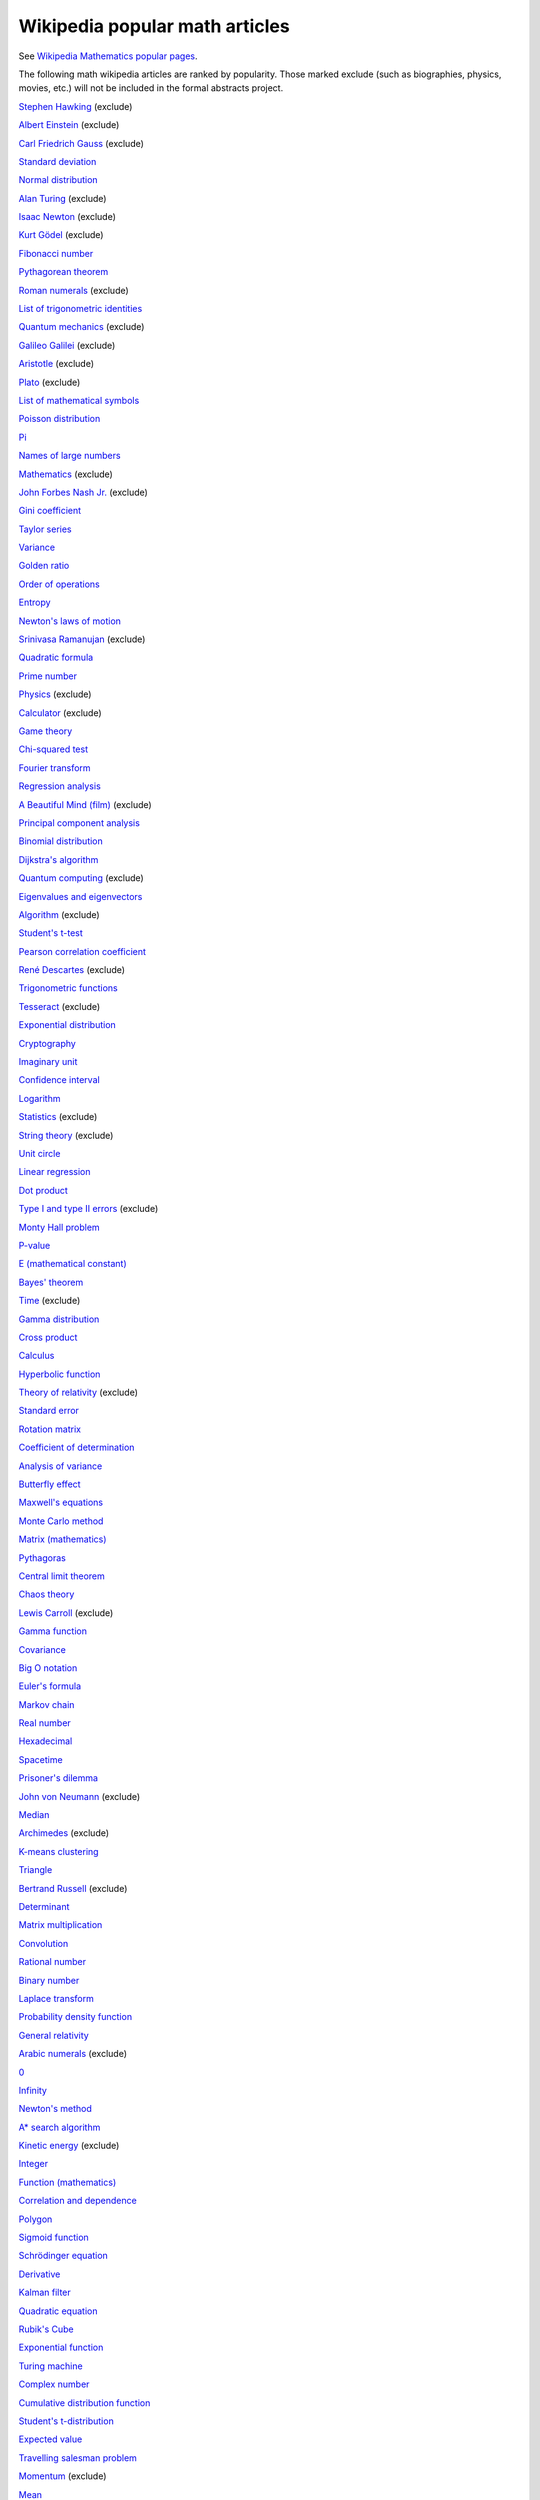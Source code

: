Wikipedia popular math articles
-------------------------------

See `Wikipedia Mathematics popular pages
<https://en.wikipedia.org/wiki/Wikipedia:WikiProject_Mathematics/Popular_pages>`_.

The following math wikipedia articles are ranked by popularity. Those marked
exclude (such as biographies, physics, movies, etc.)
will not be included in the formal abstracts project.

`Stephen Hawking <https://en.wikipedia.org/wiki/Stephen_Hawking>`_ (exclude)

`Albert Einstein <https://en.wikipedia.org/wiki/Albert_Einstein>`_ (exclude)

`Carl Friedrich Gauss <https://en.wikipedia.org/wiki/Carl_Friedrich_Gauss>`_ (exclude)

`Standard deviation <https://en.wikipedia.org/wiki/Standard_deviation>`_

`Normal distribution <https://en.wikipedia.org/wiki/Normal_distribution>`_

`Alan Turing <https://en.wikipedia.org/wiki/Alan_Turing>`_ (exclude)

`Isaac Newton <https://en.wikipedia.org/wiki/Isaac_Newton>`_ (exclude)

`Kurt Gödel <https://en.wikipedia.org/wiki/Kurt_Gödel>`_ (exclude)

`Fibonacci number <https://en.wikipedia.org/wiki/Fibonacci_number>`_

`Pythagorean theorem <https://en.wikipedia.org/wiki/Pythagorean_theorem>`_

`Roman numerals <https://en.wikipedia.org/wiki/Roman_numerals>`_ (exclude)

`List of trigonometric identities <https://en.wikipedia.org/wiki/List_of_trigonometric_identities>`_

`Quantum mechanics <https://en.wikipedia.org/wiki/Quantum_mechanics>`_ (exclude)

`Galileo Galilei <https://en.wikipedia.org/wiki/Galileo_Galilei>`_ (exclude)

`Aristotle <https://en.wikipedia.org/wiki/Aristotle>`_ (exclude)

`Plato <https://en.wikipedia.org/wiki/Plato>`_ (exclude)

`List of mathematical symbols <https://en.wikipedia.org/wiki/List_of_mathematical_symbols>`_

`Poisson distribution <https://en.wikipedia.org/wiki/Poisson_distribution>`_

`Pi <https://en.wikipedia.org/wiki/Pi>`_

`Names of large numbers <https://en.wikipedia.org/wiki/Names_of_large_numbers>`_

`Mathematics <https://en.wikipedia.org/wiki/Mathematics>`_ (exclude)

`John Forbes Nash Jr. <https://en.wikipedia.org/wiki/John_Forbes_Nash_Jr.>`_ (exclude)

`Gini coefficient <https://en.wikipedia.org/wiki/Gini_coefficient>`_

`Taylor series <https://en.wikipedia.org/wiki/Taylor_series>`_

`Variance <https://en.wikipedia.org/wiki/Variance>`_

`Golden ratio <https://en.wikipedia.org/wiki/Golden_ratio>`_

`Order of operations <https://en.wikipedia.org/wiki/Order_of_operations>`_

`Entropy <https://en.wikipedia.org/wiki/Entropy>`_

`Newton's laws of motion <https://en.wikipedia.org/wiki/Newton's_laws_of_motion>`_

`Srinivasa Ramanujan <https://en.wikipedia.org/wiki/Srinivasa_Ramanujan>`_ (exclude)

`Quadratic formula <https://en.wikipedia.org/wiki/Quadratic_formula>`_

`Prime number <https://en.wikipedia.org/wiki/Prime_number>`_

`Physics <https://en.wikipedia.org/wiki/Physics>`_ (exclude)

`Calculator <https://en.wikipedia.org/wiki/Calculator>`_ (exclude)

`Game theory <https://en.wikipedia.org/wiki/Game_theory>`_

`Chi-squared test <https://en.wikipedia.org/wiki/Chi-squared_test>`_

`Fourier transform <https://en.wikipedia.org/wiki/Fourier_transform>`_

`Regression analysis <https://en.wikipedia.org/wiki/Regression_analysis>`_

`A Beautiful Mind (film) <https://en.wikipedia.org/wiki/A_Beautiful_Mind_(film)>`_ (exclude)

`Principal component analysis <https://en.wikipedia.org/wiki/Principal_component_analysis>`_

`Binomial distribution <https://en.wikipedia.org/wiki/Binomial_distribution>`_

`Dijkstra's algorithm <https://en.wikipedia.org/wiki/Dijkstra's_algorithm>`_

`Quantum computing <https://en.wikipedia.org/wiki/Quantum_computing>`_ (exclude)

`Eigenvalues and eigenvectors <https://en.wikipedia.org/wiki/Eigenvalues_and_eigenvectors>`_

`Algorithm <https://en.wikipedia.org/wiki/Algorithm>`_ (exclude)

`Student's t-test <https://en.wikipedia.org/wiki/Student's_t-test>`_

`Pearson correlation coefficient <https://en.wikipedia.org/wiki/Pearson_correlation_coefficient>`_

`René Descartes <https://en.wikipedia.org/wiki/René Descartes>`_ (exclude)

`Trigonometric functions <https://en.wikipedia.org/wiki/Trigonometric_functions>`_

`Tesseract <https://en.wikipedia.org/wiki/Tesseract>`_ (exclude)

`Exponential distribution <https://en.wikipedia.org/wiki/Exponential_distribution>`_

`Cryptography <https://en.wikipedia.org/wiki/Cryptography>`_

`Imaginary unit <https://en.wikipedia.org/wiki/Imaginary_unit>`_

`Confidence interval <https://en.wikipedia.org/wiki/Confidence_interval>`_

`Logarithm <https://en.wikipedia.org/wiki/Logarithm>`_

`Statistics <https://en.wikipedia.org/wiki/Statistics>`_ (exclude)

`String theory <https://en.wikipedia.org/wiki/String_theory>`_ (exclude)

`Unit circle <https://en.wikipedia.org/wiki/Unit_circle>`_

`Linear regression <https://en.wikipedia.org/wiki/Linear_regression>`_

`Dot product <https://en.wikipedia.org/wiki/Dot_product>`_

`Type I and type II errors <https://en.wikipedia.org/wiki/Type_I_and_type_II_errors>`_ (exclude)

`Monty Hall problem <https://en.wikipedia.org/wiki/Monty_Hall_problem>`_

`P-value <https://en.wikipedia.org/wiki/P-value>`_

`E (mathematical constant) <https://en.wikipedia.org/wiki/E_(mathematical_constant)>`_

`Bayes' theorem <https://en.wikipedia.org/wiki/Bayes'_theorem>`_

`Time <https://en.wikipedia.org/wiki/Time>`_ (exclude)

`Gamma distribution <https://en.wikipedia.org/wiki/Gamma_distribution>`_

`Cross product <https://en.wikipedia.org/wiki/Cross_product>`_

`Calculus <https://en.wikipedia.org/wiki/Calculus>`_ 

`Hyperbolic function <https://en.wikipedia.org/wiki/Hyperbolic_function>`_

`Theory of relativity <https://en.wikipedia.org/wiki/Theory_of_relativity>`_ (exclude)

`Standard error <https://en.wikipedia.org/wiki/Standard_error>`_

`Rotation matrix <https://en.wikipedia.org/wiki/Rotation_matrix>`_

`Coefficient of determination <https://en.wikipedia.org/wiki/Coefficient_of_determination>`_

`Analysis of variance <https://en.wikipedia.org/wiki/Analysis_of_variance>`_

`Butterfly effect <https://en.wikipedia.org/wiki/Butterfly_effect>`_ 

`Maxwell's equations <https://en.wikipedia.org/wiki/Maxwell's_equations>`_

`Monte Carlo method <https://en.wikipedia.org/wiki/Monte_Carlo_method>`_

`Matrix (mathematics) <https://en.wikipedia.org/wiki/Matrix_(mathematics)>`_

`Pythagoras <https://en.wikipedia.org/wiki/Pythagoras>`_

`Central limit theorem <https://en.wikipedia.org/wiki/Central_limit_theorem>`_

`Chaos theory <https://en.wikipedia.org/wiki/Chaos_theory>`_

`Lewis Carroll <https://en.wikipedia.org/wiki/Lewis_Carroll>`_ (exclude)

`Gamma function <https://en.wikipedia.org/wiki/Gamma_function>`_

`Covariance <https://en.wikipedia.org/wiki/Covariance>`_

`Big O notation <https://en.wikipedia.org/wiki/Big_O_notation>`_

`Euler's formula <https://en.wikipedia.org/wiki/Euler's_formula>`_

`Markov chain <https://en.wikipedia.org/wiki/Markov_chain>`_

`Real number <https://en.wikipedia.org/wiki/Real_number>`_

`Hexadecimal <https://en.wikipedia.org/wiki/Hexadecimal>`_

`Spacetime <https://en.wikipedia.org/wiki/Spacetime>`_

`Prisoner's dilemma <https://en.wikipedia.org/wiki/Prisoner's_dilemma>`_

`John von Neumann <https://en.wikipedia.org/wiki/John_von_Neumann>`_ (exclude)

`Median <https://en.wikipedia.org/wiki/Median>`_

`Archimedes <https://en.wikipedia.org/wiki/Archimedes>`_ (exclude)

`K-means clustering <https://en.wikipedia.org/wiki/K-means_clustering>`_

`Triangle <https://en.wikipedia.org/wiki/Triangle>`_

`Bertrand Russell <https://en.wikipedia.org/wiki/Bertrand_Russell>`_ (exclude)

`Determinant <https://en.wikipedia.org/wiki/Determinant>`_

`Matrix multiplication <https://en.wikipedia.org/wiki/Matrix_multiplication>`_

`Convolution <https://en.wikipedia.org/wiki/Convolution>`_

`Rational number <https://en.wikipedia.org/wiki/Rational_number>`_

`Binary number <https://en.wikipedia.org/wiki/Binary_number>`_

`Laplace transform <https://en.wikipedia.org/wiki/Laplace_transform>`_

`Probability density function <https://en.wikipedia.org/wiki/Probability_density_function>`_

`General relativity <https://en.wikipedia.org/wiki/General_relativity>`_ 

`Arabic numerals <https://en.wikipedia.org/wiki/Arabic_numerals>`_ (exclude)

`0 <https://en.wikipedia.org/wiki/0>`_

`Infinity <https://en.wikipedia.org/wiki/Infinity>`_

`Newton's method <https://en.wikipedia.org/wiki/Newton's_method>`_

`A* search algorithm <https://en.wikipedia.org/wiki/A*_search_algorithm>`_

`Kinetic energy <https://en.wikipedia.org/wiki/Kinetic_energy>`_ (exclude)

`Integer <https://en.wikipedia.org/wiki/Integer>`_

`Function (mathematics) <https://en.wikipedia.org/wiki/Function_(mathematics)>`_

`Correlation and dependence <https://en.wikipedia.org/wiki/Correlation_and_dependence>`_

`Polygon <https://en.wikipedia.org/wiki/Polygon>`_

`Sigmoid function <https://en.wikipedia.org/wiki/Sigmoid_function>`_

`Schrödinger equation <https://en.wikipedia.org/wiki/Schrödinger equation>`_

`Derivative <https://en.wikipedia.org/wiki/Derivative>`_

`Kalman filter <https://en.wikipedia.org/wiki/Kalman_filter>`_

`Quadratic equation <https://en.wikipedia.org/wiki/Quadratic_equation>`_

`Rubik's Cube <https://en.wikipedia.org/wiki/Rubik's_Cube>`_

`Exponential function <https://en.wikipedia.org/wiki/Exponential_function>`_

`Turing machine <https://en.wikipedia.org/wiki/Turing_machine>`_

`Complex number <https://en.wikipedia.org/wiki/Complex_number>`_

`Cumulative distribution function <https://en.wikipedia.org/wiki/Cumulative_distribution_function>`_

`Student's t-distribution <https://en.wikipedia.org/wiki/Student's_t-distribution>`_

`Expected value <https://en.wikipedia.org/wiki/Expected_value>`_

`Travelling salesman problem <https://en.wikipedia.org/wiki/Travelling_salesman_problem>`_

`Momentum <https://en.wikipedia.org/wiki/Momentum>`_ (exclude)

`Mean <https://en.wikipedia.org/wiki/Mean>`_

`Uniform distribution (continuous) <https://en.wikipedia.org/wiki/Uniform_distribution_(continuous)>`_

`Chi-squared distribution <https://en.wikipedia.org/wiki/Chi-squared_distribution>`_

`Entropy (information theory) <https://en.wikipedia.org/wiki/Entropy_(information_theory)>`_

`Natural logarithm <https://en.wikipedia.org/wiki/Natural_logarithm>`_

`Latitude <https://en.wikipedia.org/wiki/Latitude>`_

`Statistical hypothesis testing <https://en.wikipedia.org/wiki/Statistical_hypothesis_testing>`_

`Integral <https://en.wikipedia.org/wiki/Integral>`_

`Algebra <https://en.wikipedia.org/wiki/Algebra>`_

`Sudoku <https://en.wikipedia.org/wiki/Sudoku>`_ 

`Inverse trigonometric functions <https://en.wikipedia.org/wiki/Inverse_trigonometric_functions>`_

`Norm (mathematics) <https://en.wikipedia.org/wiki/Norm_(mathematics)>`_

`P versus NP problem <https://en.wikipedia.org/wiki/P_versus_NP_problem>`_

`Fast Fourier transform <https://en.wikipedia.org/wiki/Fast_Fourier_transform>`_

`Navier–Stokes equations <https://en.wikipedia.org/wiki/Navier–Stokes_equations>`_

`Leonhard Euler <https://en.wikipedia.org/wiki/Leonhard_Euler>`_ (exclude)

`Histogram <https://en.wikipedia.org/wiki/Histogram>`_

`Trachtenberg system <https://en.wikipedia.org/wiki/Trachtenberg_system>`_

`Singular-value decomposition <https://en.wikipedia.org/wiki/Singular-value_decomposition>`_

`Nash equilibrium <https://en.wikipedia.org/wiki/Nash_equilibrium>`_

`Kepler's laws of planetary motion <https://en.wikipedia.org/wiki/Kepler's_laws_of_planetary_motion>`_

`Least squares <https://en.wikipedia.org/wiki/Least_squares>`_

`Natural number <https://en.wikipedia.org/wiki/Natural_number>`_

`Null hypothesis <https://en.wikipedia.org/wiki/Null_hypothesis>`_

`Beta distribution <https://en.wikipedia.org/wiki/Beta_distribution>`_

`Cartesian coordinate system <https://en.wikipedia.org/wiki/Cartesian_coordinate_system>`_

`List of unsolved problems in mathematics <https://en.wikipedia.org/wiki/List_of_unsolved_problems_in_mathematics>`_

`Number <https://en.wikipedia.org/wiki/Number>`_

`Trigonometry <https://en.wikipedia.org/wiki/Trigonometry>`_

`Conway's Game of Life <https://en.wikipedia.org/wiki/Conway's_Game_of_Life>`_

`Millennium Prize Problems <https://en.wikipedia.org/wiki/Millennium_Prize_Problems>`_

`Duckworth–Lewis method <https://en.wikipedia.org/wiki/Duckworth–Lewis_method>`_

`Spherical coordinate system <https://en.wikipedia.org/wiki/Spherical_coordinate_system>`_

`Greater-than sign <https://en.wikipedia.org/wiki/Greater-than_sign>`_

`Quadrilateral <https://en.wikipedia.org/wiki/Quadrilateral>`_

`Johannes Kepler <https://en.wikipedia.org/wiki/Johannes_Kepler>`_ (exclude)

`List of logic symbols <https://en.wikipedia.org/wiki/List_of_logic_symbols>`_

`68–95–99.7 rule <https://en.wikipedia.org/wiki/68–95–99.7_rule>`_

`Polynomial <https://en.wikipedia.org/wiki/Polynomial>`_

`Breadth-first search <https://en.wikipedia.org/wiki/Breadth-first_search>`_

`Invertible matrix <https://en.wikipedia.org/wiki/Invertible_matrix>`_

`Factorial <https://en.wikipedia.org/wiki/Factorial>`_

`Dependent and independent variables <https://en.wikipedia.org/wiki/Dependent_and_independent_variables>`_

`Gradient <https://en.wikipedia.org/wiki/Gradient>`_

`Logic <https://en.wikipedia.org/wiki/Logic>`_

`Fractal <https://en.wikipedia.org/wiki/Fractal>`_

`Dirac delta function <https://en.wikipedia.org/wiki/Dirac_delta_function>`_

`Information <https://en.wikipedia.org/wiki/Information>`_

`Gottfried Wilhelm Leibniz <https://en.wikipedia.org/wiki/Gottfried_Wilhelm_Leibniz>`_ (exclude)

`Geometric series <https://en.wikipedia.org/wiki/Geometric_series>`_

`666 (number) <https://en.wikipedia.org/wiki/666_(number)>`_

`Tensor <https://en.wikipedia.org/wiki/Tensor>`_

`Maximum likelihood estimation <https://en.wikipedia.org/wiki/Maximum_likelihood_estimation>`_

`Probability distribution <https://en.wikipedia.org/wiki/Probability_distribution>`_

`Boolean algebra <https://en.wikipedia.org/wiki/Boolean_algebra>`_

`Ptolemy <https://en.wikipedia.org/wiki/Ptolemy>`_  (exclude)

`Ampersand <https://en.wikipedia.org/wiki/Ampersand>`_

`Sampling (statistics) <https://en.wikipedia.org/wiki/Sampling_(statistics)>`_

`Abacus <https://en.wikipedia.org/wiki/Abacus>`_

`Möbius strip <https://en.wikipedia.org/wiki/Möbius strip>`_

`Skewness <https://en.wikipedia.org/wiki/Skewness>`_

`Pascal's triangle <https://en.wikipedia.org/wiki/Pascal's_triangle>`_

`Jacobian matrix and determinant <https://en.wikipedia.org/wiki/Jacobian_matrix_and_determinant>`_

`1 + 2 + 3 + 4 + ⋯ <https://en.wikipedia.org/wiki/1 + 2 + 3 + 4 + ⋯>`_

`Square root <https://en.wikipedia.org/wiki/Square_root>`_

`Wavelength <https://en.wikipedia.org/wiki/Wavelength>`_

`Pentagram <https://en.wikipedia.org/wiki/Pentagram>`_

`Parallelogram <https://en.wikipedia.org/wiki/Parallelogram>`_

`Blaise Pascal <https://en.wikipedia.org/wiki/Blaise_Pascal>`_  (exclude)

`Binomial theorem <https://en.wikipedia.org/wiki/Binomial_theorem>`_

`Fraction (mathematics) <https://en.wikipedia.org/wiki/Fraction_(mathematics)>`_

`Dynamic programming <https://en.wikipedia.org/wiki/Dynamic_programming>`_

`Fourier series <https://en.wikipedia.org/wiki/Fourier_series>`_

`Illegal prime <https://en.wikipedia.org/wiki/Illegal_prime>`_

`Bitwise operation <https://en.wikipedia.org/wiki/Bitwise_operation>`_

`Differentiation of trigonometric functions <https://en.wikipedia.org/wiki/Differentiation_of_trigonometric_functions>`_

`Mandelbrot set <https://en.wikipedia.org/wiki/Mandelbrot_set>`_

`Linear programming <https://en.wikipedia.org/wiki/Linear_programming>`_

`Statistical significance <https://en.wikipedia.org/wiki/Statistical_significance>`_

`Positive-definite matrix <https://en.wikipedia.org/wiki/Positive-definite_matrix>`_

`Time series <https://en.wikipedia.org/wiki/Time_series>`_

`Rhombus <https://en.wikipedia.org/wiki/Rhombus>`_

`Integration by parts <https://en.wikipedia.org/wiki/Integration_by_parts>`_

`Time complexity <https://en.wikipedia.org/wiki/Time_complexity>`_

`Birthday problem <https://en.wikipedia.org/wiki/Birthday_problem>`_

`Four-dimensional space <https://en.wikipedia.org/wiki/Four-dimensional_space>`_

`Depth-first search <https://en.wikipedia.org/wiki/Depth-first_search>`_

`Probability <https://en.wikipedia.org/wiki/Probability>`_

`Special relativity <https://en.wikipedia.org/wiki/Special_relativity>`_

`Trapezoid <https://en.wikipedia.org/wiki/Trapezoid>`_

`Ellipse <https://en.wikipedia.org/wiki/Ellipse>`_

`Euclidean distance <https://en.wikipedia.org/wiki/Euclidean_distance>`_

`Googol <https://en.wikipedia.org/wiki/Googol>`_

`Graph theory <https://en.wikipedia.org/wiki/Graph_theory>`_

`Bernoulli distribution <https://en.wikipedia.org/wiki/Bernoulli_distribution>`_

`Fundamental theorem of calculus <https://en.wikipedia.org/wiki/Fundamental_theorem_of_calculus>`_

`Damping ratio <https://en.wikipedia.org/wiki/Damping_ratio>`_

`Finite element method <https://en.wikipedia.org/wiki/Finite_element_method>`_

`Differential equation <https://en.wikipedia.org/wiki/Differential_equation>`_

`Cross-validation (statistics) <https://en.wikipedia.org/wiki/Cross-validation_(statistics)>`_

`Logistic function <https://en.wikipedia.org/wiki/Logistic_function>`_

`Fermat's Last Theorem <https://en.wikipedia.org/wiki/Fermat's_Last_Theorem>`_

`Bessel function <https://en.wikipedia.org/wiki/Bessel_function>`_

`Infinity symbol <https://en.wikipedia.org/wiki/Infinity_symbol>`_

`Gradient descent <https://en.wikipedia.org/wiki/Gradient_descent>`_

`Euclid <https://en.wikipedia.org/wiki/Euclid>`_  (exclude)

`Binomial coefficient <https://en.wikipedia.org/wiki/Binomial_coefficient>`_

`Pareto distribution <https://en.wikipedia.org/wiki/Pareto_distribution>`_

`Accuracy and precision <https://en.wikipedia.org/wiki/Accuracy_and_precision>`_

`Coefficient of variation <https://en.wikipedia.org/wiki/Coefficient_of_variation>`_

`Science, technology, engineering, and mathematics <https://en.wikipedia.org/wiki/Science, technology, engineering, and mathematics>`_ (exclude)

`Euler's identity <https://en.wikipedia.org/wiki/Euler's_identity>`_

`Ordinary least squares <https://en.wikipedia.org/wiki/Ordinary_least_squares>`_

`NP-completeness <https://en.wikipedia.org/wiki/NP-completeness>`_

`Bayesian inference <https://en.wikipedia.org/wiki/Bayesian_inference>`_

`Discrete Fourier transform <https://en.wikipedia.org/wiki/Discrete_Fourier_transform>`_

`Spearman's rank correlation coefficient <https://en.wikipedia.org/wiki/Spearman's_rank_correlation_coefficient>`_

`F-test <https://en.wikipedia.org/wiki/F-test>`_

`Conditional probability <https://en.wikipedia.org/wiki/Conditional_probability>`_

`Sphere <https://en.wikipedia.org/wiki/Sphere>`_

`Isosceles triangle <https://en.wikipedia.org/wiki/Isosceles_triangle>`_

`Box plot <https://en.wikipedia.org/wiki/Box_plot>`_

`Degrees of freedom (statistics) <https://en.wikipedia.org/wiki/Degrees_of_freedom_(statistics)>`_

`Combination <https://en.wikipedia.org/wiki/Combination>`_

`Parabola <https://en.wikipedia.org/wiki/Parabola>`_

`Definition <https://en.wikipedia.org/wiki/Definition>`_

`Dimension <https://en.wikipedia.org/wiki/Dimension>`_

`Topology <https://en.wikipedia.org/wiki/Topology>`_

`Modular arithmetic <https://en.wikipedia.org/wiki/Modular_arithmetic>`_

`Stochastic process <https://en.wikipedia.org/wiki/Stochastic_process>`_

`Permutation <https://en.wikipedia.org/wiki/Permutation>`_

`Circle <https://en.wikipedia.org/wiki/Circle>`_

`Set (mathematics) <https://en.wikipedia.org/wiki/Set_(mathematics)>`_

`Quaternion <https://en.wikipedia.org/wiki/Quaternion>`_

`Lagrange multiplier <https://en.wikipedia.org/wiki/Lagrange_multiplier>`_

`Transpose <https://en.wikipedia.org/wiki/Transpose>`_

`Velocity <https://en.wikipedia.org/wiki/Velocity>`_

`Runge–Kutta methods <https://en.wikipedia.org/wiki/Runge–Kutta_methods>`_

`Wave <https://en.wikipedia.org/wiki/Wave>`_

`Akaike information criterion <https://en.wikipedia.org/wiki/Akaike_information_criterion>`_

`Zeno's paradoxes <https://en.wikipedia.org/wiki/Zeno's_paradoxes>`_

`1 <https://en.wikipedia.org/wiki/1>`_

`Spectral density <https://en.wikipedia.org/wiki/Spectral_density>`_

`Kurtosis <https://en.wikipedia.org/wiki/Kurtosis>`_

`Geometry <https://en.wikipedia.org/wiki/Geometry>`_

`Kullback–Leibler divergence <https://en.wikipedia.org/wiki/Kullback–Leibler_divergence>`_

`Circumference <https://en.wikipedia.org/wiki/Circumference>`_

`Chain rule <https://en.wikipedia.org/wiki/Chain_rule>`_

`Bootstrapping (statistics) <https://en.wikipedia.org/wiki/Bootstrapping_(statistics)>`_

`Quaternions and spatial rotation <https://en.wikipedia.org/wiki/Quaternions_and_spatial_rotation>`_

`Kolmogorov–Smirnov test <https://en.wikipedia.org/wiki/Kolmogorov–Smirnov_test>`_

`Angle <https://en.wikipedia.org/wiki/Angle>`_

`Radian <https://en.wikipedia.org/wiki/Radian>`_

`Riemann hypothesis <https://en.wikipedia.org/wiki/Riemann_hypothesis>`_

`Collatz conjecture <https://en.wikipedia.org/wiki/Collatz_conjecture>`_

`Linear algebra <https://en.wikipedia.org/wiki/Linear_algebra>`_

`Gaussian elimination <https://en.wikipedia.org/wiki/Gaussian_elimination>`_

`Likelihood function <https://en.wikipedia.org/wiki/Likelihood_function>`_

`List of prime numbers <https://en.wikipedia.org/wiki/List_of_prime_numbers>`_

`Sample size determination <https://en.wikipedia.org/wiki/Sample_size_determination>`_

`Trace (linear algebra) <https://en.wikipedia.org/wiki/Trace_(linear_algebra)>`_

`Geometric mean <https://en.wikipedia.org/wiki/Geometric_mean>`_

`Orthogonal matrix <https://en.wikipedia.org/wiki/Orthogonal_matrix>`_

`Lambda calculus <https://en.wikipedia.org/wiki/Lambda_calculus>`_

`Hexagon <https://en.wikipedia.org/wiki/Hexagon>`_

`Vector space <https://en.wikipedia.org/wiki/Vector_space>`_

`Venn diagram <https://en.wikipedia.org/wiki/Venn_diagram>`_

`James Clerk Maxwell <https://en.wikipedia.org/wiki/James_Clerk_Maxwell>`_ (exclude)

`Error function <https://en.wikipedia.org/wiki/Error_function>`_

`Sine <https://en.wikipedia.org/wiki/Sine>`_

`Tom Lehrer <https://en.wikipedia.org/wiki/Tom_Lehrer>`_ (exclude)

`Angular velocity <https://en.wikipedia.org/wiki/Angular_velocity>`_

`Q.E.D. <https://en.wikipedia.org/wiki/Q.E.D.>`_

`Compound interest <https://en.wikipedia.org/wiki/Compound_interest>`_

`Acceleration <https://en.wikipedia.org/wiki/Acceleration>`_

`Divisibility rule <https://en.wikipedia.org/wiki/Divisibility_rule>`_

`Effect size <https://en.wikipedia.org/wiki/Effect_size>`_

`Simpson's rule <https://en.wikipedia.org/wiki/Simpson's_rule>`_

`Perpendicular <https://en.wikipedia.org/wiki/Perpendicular>`_

`Inner product space <https://en.wikipedia.org/wiki/Inner_product_space>`_

`Terence Tao <https://en.wikipedia.org/wiki/Terence_Tao>`_ (exclude)

`Correlation coefficient <https://en.wikipedia.org/wiki/Correlation_coefficient>`_

`Laplace operator <https://en.wikipedia.org/wiki/Laplace_operator>`_

`Gödel's incompleteness theorems <https://en.wikipedia.org/wiki/Gödel's_incompleteness theorems>`_

`Cauchy–Schwarz inequality <https://en.wikipedia.org/wiki/Cauchy–Schwarz_inequality>`_

`Tilde <https://en.wikipedia.org/wiki/Tilde>`_

`Set theory <https://en.wikipedia.org/wiki/Set_theory>`_

`Tuple <https://en.wikipedia.org/wiki/Tuple>`_

`Directed acyclic graph <https://en.wikipedia.org/wiki/Directed_acyclic_graph>`_

`Tetrahedron <https://en.wikipedia.org/wiki/Tetrahedron>`_

`Knapsack problem <https://en.wikipedia.org/wiki/Knapsack_problem>`_

`Significant figures <https://en.wikipedia.org/wiki/Significant_figures>`_

`Pentagon <https://en.wikipedia.org/wiki/Pentagon>`_

`Cross entropy <https://en.wikipedia.org/wiki/Cross_entropy>`_

`Fuzzy logic <https://en.wikipedia.org/wiki/Fuzzy_logic>`_

`Fibonacci <https://en.wikipedia.org/wiki/Fibonacci>`_

`Polar coordinate system <https://en.wikipedia.org/wiki/Polar_coordinate_system>`_

`Linear equation <https://en.wikipedia.org/wiki/Linear_equation>`_

`De Morgan's laws <https://en.wikipedia.org/wiki/De_Morgan's_laws>`_

`Hypatia <https://en.wikipedia.org/wiki/Hypatia>`_ (exclude)

`Lists of mathematics topics <https://en.wikipedia.org/wiki/Lists_of_mathematics_topics>`_ (exclude)

`Huffman coding <https://en.wikipedia.org/wiki/Huffman_coding>`_

`Manifold <https://en.wikipedia.org/wiki/Manifold>`_

`Pareto chart <https://en.wikipedia.org/wiki/Pareto_chart>`_

`NP-hardness <https://en.wikipedia.org/wiki/NP-hardness>`_

`Japanese numerals <https://en.wikipedia.org/wiki/Japanese_numerals>`_

`Discrete mathematics <https://en.wikipedia.org/wiki/Discrete_mathematics>`_

`Gaussian integral <https://en.wikipedia.org/wiki/Gaussian_integral>`_

`Binary tree <https://en.wikipedia.org/wiki/Binary_tree>`_

`Exponential growth <https://en.wikipedia.org/wiki/Exponential_growth>`_

`Muhammad ibn Musa al-Khwarizmi <https://en.wikipedia.org/wiki/Muhammad_ibn_Musa_al-Khwarizmi>`_ (exclude)

`Harmonic series (mathematics) <https://en.wikipedia.org/wiki/Harmonic_series_(mathematics)>`_

`Exponentiation <https://en.wikipedia.org/wiki/Exponentiation>`_

`Numeral system <https://en.wikipedia.org/wiki/Numeral_system>`_

`Quotient rule <https://en.wikipedia.org/wiki/Quotient_rule>`_

`Summation <https://en.wikipedia.org/wiki/Summation>`_

`Divergence theorem <https://en.wikipedia.org/wiki/Divergence_theorem>`_

`Sine wave <https://en.wikipedia.org/wiki/Sine_wave>`_

`Exclusive or <https://en.wikipedia.org/wiki/Exclusive_or>`_

`Interpolation <https://en.wikipedia.org/wiki/Interpolation>`_

`Actuarial science <https://en.wikipedia.org/wiki/Actuarial_science>`_

`Less-than sign <https://en.wikipedia.org/wiki/Less-than_sign>`_

`Mathematical optimization <https://en.wikipedia.org/wiki/Mathematical_optimization>`_

`William James Sidis <https://en.wikipedia.org/wiki/William_James_Sidis>`_ (exclude)

`2 + 2 = 5 <https://en.wikipedia.org/wiki/2 + 2 = 5>`_

`Heat equation <https://en.wikipedia.org/wiki/Heat_equation>`_

`Hilbert space <https://en.wikipedia.org/wiki/Hilbert_space>`_

`Bayesian network <https://en.wikipedia.org/wiki/Bayesian_network>`_

`Turing completeness <https://en.wikipedia.org/wiki/Turing_completeness>`_

`Azimuth <https://en.wikipedia.org/wiki/Azimuth>`_

`Trapezoidal rule <https://en.wikipedia.org/wiki/Trapezoidal_rule>`_

`Mode (statistics) <https://en.wikipedia.org/wiki/Mode_(statistics)>`_

`Wave equation <https://en.wikipedia.org/wiki/Wave_equation>`_

`Arithmetic progression <https://en.wikipedia.org/wiki/Arithmetic_progression>`_

`Coprime integers <https://en.wikipedia.org/wiki/Coprime_integers>`_

`Geometric progression <https://en.wikipedia.org/wiki/Geometric_progression>`_

`L'Hôpital's rule <https://en.wikipedia.org/wiki/L'Hôpital's_rule>`_

`Riemann zeta function <https://en.wikipedia.org/wiki/Riemann_zeta_function>`_

`Euler angles <https://en.wikipedia.org/wiki/Euler_angles>`_

`Eratosthenes <https://en.wikipedia.org/wiki/Eratosthenes>`_ (exclude)

`Cross-correlation <https://en.wikipedia.org/wiki/Cross-correlation>`_

`Actuary <https://en.wikipedia.org/wiki/Actuary>`_

`Tower of Hanoi <https://en.wikipedia.org/wiki/Tower_of_Hanoi>`_

`Standard Model <https://en.wikipedia.org/wiki/Standard_Model>`_

`Slope <https://en.wikipedia.org/wiki/Slope>`_

`Convex function <https://en.wikipedia.org/wiki/Convex_function>`_

`Division (mathematics) <https://en.wikipedia.org/wiki/Division_(mathematics)>`_

`Clinical trial <https://en.wikipedia.org/wiki/Clinical_trial>`_

`Orders of magnitude (numbers) <https://en.wikipedia.org/wiki/Orders_of_magnitude_(numbers)>`_

`Stokes' theorem <https://en.wikipedia.org/wiki/Stokes'_theorem>`_

`Prim's algorithm <https://en.wikipedia.org/wiki/Prim's_algorithm>`_

`Partial differential equation <https://en.wikipedia.org/wiki/Partial_differential_equation>`_

`Proportionality (mathematics) <https://en.wikipedia.org/wiki/Proportionality_(mathematics)>`_

`Operations research <https://en.wikipedia.org/wiki/Operations_research>`_

`Volume <https://en.wikipedia.org/wiki/Volume>`_

`Horizontal and vertical <https://en.wikipedia.org/wiki/Horizontal_and_vertical>`_

`Thales of Miletus <https://en.wikipedia.org/wiki/Thales_of_Miletus>`_ (exclude)

`Area <https://en.wikipedia.org/wiki/Area>`_

`Odds ratio <https://en.wikipedia.org/wiki/Odds_ratio>`_

`Pythagorean triple <https://en.wikipedia.org/wiki/Pythagorean_triple>`_

`Euler method <https://en.wikipedia.org/wiki/Euler_method>`_

`Divergence <https://en.wikipedia.org/wiki/Divergence>`_

`Control theory <https://en.wikipedia.org/wiki/Control_theory>`_

`Moment (mathematics) <https://en.wikipedia.org/wiki/Moment_(mathematics)>`_

`Equals sign <https://en.wikipedia.org/wiki/Equals_sign>`_

`Hessian matrix <https://en.wikipedia.org/wiki/Hessian_matrix>`_

`Del in cylindrical and spherical coordinates <https://en.wikipedia.org/wiki/Del_in_cylindrical_and_spherical_coordinates>`_

`Cubic crystal system <https://en.wikipedia.org/wiki/Cubic_crystal_system>`_

`Orthogonality <https://en.wikipedia.org/wiki/Orthogonality>`_

`First-order logic <https://en.wikipedia.org/wiki/First-order_logic>`_

`Law of large numbers <https://en.wikipedia.org/wiki/Law_of_large_numbers>`_

`Information theory <https://en.wikipedia.org/wiki/Information_theory>`_

`Centroid <https://en.wikipedia.org/wiki/Centroid>`_

`Quantum field theory <https://en.wikipedia.org/wiki/Quantum_field_theory>`_ (exclude)

`Elliptic-curve cryptography <https://en.wikipedia.org/wiki/Elliptic-curve_cryptography>`_

`Simple linear regression <https://en.wikipedia.org/wiki/Simple_linear_regression>`_

`Decimal <https://en.wikipedia.org/wiki/Decimal>`_

`Scientific notation <https://en.wikipedia.org/wiki/Scientific_notation>`_

`Axiom <https://en.wikipedia.org/wiki/Axiom>`_

`Product rule <https://en.wikipedia.org/wiki/Product_rule>`_

`Kruskal's algorithm <https://en.wikipedia.org/wiki/Kruskal's_algorithm>`_

`Euclidean algorithm <https://en.wikipedia.org/wiki/Euclidean_algorithm>`_

`Platonic solid <https://en.wikipedia.org/wiki/Platonic_solid>`_

`Irrational number <https://en.wikipedia.org/wiki/Irrational_number>`_

`Leibniz integral rule <https://en.wikipedia.org/wiki/Leibniz_integral_rule>`_

`Transformation matrix <https://en.wikipedia.org/wiki/Transformation_matrix>`_

`Shape <https://en.wikipedia.org/wiki/Shape>`_

`Rank (linear algebra) <https://en.wikipedia.org/wiki/Rank_(linear_algebra)>`_

`Euclidean geometry <https://en.wikipedia.org/wiki/Euclidean_geometry>`_

`Partial derivative <https://en.wikipedia.org/wiki/Partial_derivative>`_

`Bézier curve <https://en.wikipedia.org/wiki/Bézier_curve>`_

`Wave interference <https://en.wikipedia.org/wiki/Wave_interference>`_

`Tessellation <https://en.wikipedia.org/wiki/Tessellation>`_

`Law of cosines <https://en.wikipedia.org/wiki/Law_of_cosines>`_

`Design of experiments <https://en.wikipedia.org/wiki/Design_of_experiments>`_ (exclude)

`Absolute value <https://en.wikipedia.org/wiki/Absolute_value>`_

`Euclidean vector <https://en.wikipedia.org/wiki/Euclidean_vector>`_

`Greedy algorithm <https://en.wikipedia.org/wiki/Greedy_algorithm>`_

`Minimax <https://en.wikipedia.org/wiki/Minimax>`_

`Minimum spanning tree <https://en.wikipedia.org/wiki/Minimum_spanning_tree>`_

`Square <https://en.wikipedia.org/wiki/Square>`_

`Subset <https://en.wikipedia.org/wiki/Subset>`_

`Generalizations of Fibonacci numbers <https://en.wikipedia.org/wiki/Generalizations_of_Fibonacci_numbers>`_

`Random variable <https://en.wikipedia.org/wiki/Random_variable>`_

`2 <https://en.wikipedia.org/wiki/2>`_

`Fields Medal <https://en.wikipedia.org/wiki/Fields_Medal>`_

`Fast inverse square root <https://en.wikipedia.org/wiki/Fast_inverse_square_root>`_

`Floyd–Warshall algorithm <https://en.wikipedia.org/wiki/Floyd–Warshall_algorithm>`_

`Number theory <https://en.wikipedia.org/wiki/Number_theory>`_

`Maxwell–Boltzmann distribution <https://en.wikipedia.org/wiki/Maxwell–Boltzmann_distribution>`_

`Googolplex <https://en.wikipedia.org/wiki/Googolplex>`_

`Classical mechanics <https://en.wikipedia.org/wiki/Classical_mechanics>`_

`History of mathematics <https://en.wikipedia.org/wiki/History_of_mathematics>`_

`Diagonalizable matrix <https://en.wikipedia.org/wiki/Diagonalizable_matrix>`_

`Vertical bar <https://en.wikipedia.org/wiki/Vertical_bar>`_

`Bellman–Ford algorithm <https://en.wikipedia.org/wiki/Bellman–Ford_algorithm>`_

`Imaginary number <https://en.wikipedia.org/wiki/Imaginary_number>`_

`Cramer's rule <https://en.wikipedia.org/wiki/Cramer's_rule>`_

`Directed graph <https://en.wikipedia.org/wiki/Directed_graph>`_

`Nyquist–Shannon sampling theorem <https://en.wikipedia.org/wiki/Nyquist–Shannon_sampling_theorem>`_

`Power law <https://en.wikipedia.org/wiki/Power_law>`_

`Greatest common divisor <https://en.wikipedia.org/wiki/Greatest_common_divisor>`_

`Right triangle <https://en.wikipedia.org/wiki/Right_triangle>`_

`Diameter <https://en.wikipedia.org/wiki/Diameter>`_

`Autoregressive integrated moving average <https://en.wikipedia.org/wiki/Autoregressive_integrated_moving_average>`_

`Halting problem <https://en.wikipedia.org/wiki/Halting_problem>`_

`Division by zero <https://en.wikipedia.org/wiki/Division_by_zero>`_

`Curl (mathematics) <https://en.wikipedia.org/wiki/Curl_(mathematics)>`_

`Conic section <https://en.wikipedia.org/wiki/Conic_section>`_

`Center of mass <https://en.wikipedia.org/wiki/Center_of_mass>`_

`Window function <https://en.wikipedia.org/wiki/Window_function>`_

`Sieve of Eratosthenes <https://en.wikipedia.org/wiki/Sieve_of_Eratosthenes>`_

`Equilateral triangle <https://en.wikipedia.org/wiki/Equilateral_triangle>`_

`Rectangle <https://en.wikipedia.org/wiki/Rectangle>`_

`Arithmetic <https://en.wikipedia.org/wiki/Arithmetic>`_

`Random walk <https://en.wikipedia.org/wiki/Random_walk>`_

`Inverse function <https://en.wikipedia.org/wiki/Inverse_function>`_

`W. Edwards Deming <https://en.wikipedia.org/wiki/W._Edwards_Deming>`_ (exclude)

`Map projection <https://en.wikipedia.org/wiki/Map_projection>`_

`Hyperbola <https://en.wikipedia.org/wiki/Hyperbola>`_

`Group (mathematics) <https://en.wikipedia.org/wiki/Group_(mathematics)>`_

`Monotonic function <https://en.wikipedia.org/wiki/Monotonic_function>`_

`Likelihood-ratio test <https://en.wikipedia.org/wiki/Likelihood-ratio_test>`_

`Dorothy Vaughan <https://en.wikipedia.org/wiki/Dorothy_Vaughan>`_ (exclude)

`Euclidean space <https://en.wikipedia.org/wiki/Euclidean_space>`_

`Decimal separator <https://en.wikipedia.org/wiki/Decimal_separator>`_

`Kernel density estimation <https://en.wikipedia.org/wiki/Kernel_density_estimation>`_

`Nonparametric statistics <https://en.wikipedia.org/wiki/Nonparametric_statistics>`_

`Greek letters used in mathematics, science, and engineering <https://en.wikipedia.org/wiki/Greek_letters_used_in_mathematics, science, and engineering>`_ (exclude)

`Grigori Perelman <https://en.wikipedia.org/wiki/Grigori_Perelman>`_ (exclude)

`Coastline paradox <https://en.wikipedia.org/wiki/Coastline_paradox>`_

`Linear map <https://en.wikipedia.org/wiki/Linear_map>`_

`Green's theorem <https://en.wikipedia.org/wiki/Green's_theorem>`_

`Ratio <https://en.wikipedia.org/wiki/Ratio>`_

`Square root of 2 <https://en.wikipedia.org/wiki/Square_root_of_2>`_

`Simpson's paradox <https://en.wikipedia.org/wiki/Simpson's_paradox>`_

`Theoretical physics <https://en.wikipedia.org/wiki/Theoretical_physics>`_

`Torus <https://en.wikipedia.org/wiki/Torus>`_

`Bayesian probability <https://en.wikipedia.org/wiki/Bayesian_probability>`_

`Field (mathematics) <https://en.wikipedia.org/wiki/Field_(mathematics)>`_ (exclude)

`Finite difference <https://en.wikipedia.org/wiki/Finite_difference>`_

`Stochastic <https://en.wikipedia.org/wiki/Stochastic>`_

`Cube <https://en.wikipedia.org/wiki/Cube>`_

`Freeman Dyson <https://en.wikipedia.org/wiki/Freeman_Dyson>`_ (exclude)

`Stirling's approximation <https://en.wikipedia.org/wiki/Stirling's_approximation>`_

`Hierarchy <https://en.wikipedia.org/wiki/Hierarchy>`_

`Duodecimal <https://en.wikipedia.org/wiki/Duodecimal>`_

`Continuous function <https://en.wikipedia.org/wiki/Continuous_function>`_

`Series (mathematics) <https://en.wikipedia.org/wiki/Series_(mathematics)>`_

`Lasso (statistics) <https://en.wikipedia.org/wiki/Lasso_(statistics)>`_

`Tangent <https://en.wikipedia.org/wiki/Tangent>`_

`Cubic function <https://en.wikipedia.org/wiki/Cubic_function>`_

`Mathematical model <https://en.wikipedia.org/wiki/Mathematical_model>`_

`Voronoi diagram <https://en.wikipedia.org/wiki/Voronoi_diagram>`_

`Circular motion <https://en.wikipedia.org/wiki/Circular_motion>`_

`Scatter plot <https://en.wikipedia.org/wiki/Scatter_plot>`_

`Unit vector <https://en.wikipedia.org/wiki/Unit_vector>`_

`Lp space <https://en.wikipedia.org/wiki/Lp_space>`_

`Idempotence <https://en.wikipedia.org/wiki/Idempotence>`_

`Coordinate system <https://en.wikipedia.org/wiki/Coordinate_system>`_

`Heron's formula <https://en.wikipedia.org/wiki/Heron's_formula>`_

`Adjacency matrix <https://en.wikipedia.org/wiki/Adjacency_matrix>`_

`Asymptote <https://en.wikipedia.org/wiki/Asymptote>`_

`Maxima and minima <https://en.wikipedia.org/wiki/Maxima_and_minima>`_

`Z-transform <https://en.wikipedia.org/wiki/Z-transform>`_

`Floor and ceiling functions <https://en.wikipedia.org/wiki/Floor_and_ceiling_functions>`_

`Limit (mathematics) <https://en.wikipedia.org/wiki/Limit_(mathematics)>`_

`Multiplication <https://en.wikipedia.org/wiki/Multiplication>`_

`Plus-minus sign <https://en.wikipedia.org/wiki/Plus-minus_sign>`_

`Hermitian matrix <https://en.wikipedia.org/wiki/Hermitian_matrix>`_

`Probability theory <https://en.wikipedia.org/wiki/Probability_theory>`_

`Moment-generating function <https://en.wikipedia.org/wiki/Moment-generating_function>`_

`Ibn al-Haytham <https://en.wikipedia.org/wiki/Ibn_al-Haytham>`_

`Euler's totient function <https://en.wikipedia.org/wiki/Euler's_totient_function>`_

`Percentage <https://en.wikipedia.org/wiki/Percentage>`_

`Hamiltonian mechanics <https://en.wikipedia.org/wiki/Hamiltonian_mechanics>`_

`Four color theorem <https://en.wikipedia.org/wiki/Four_color_theorem>`_

`System of linear equations <https://en.wikipedia.org/wiki/System_of_linear_equations>`_

`Shortest path problem <https://en.wikipedia.org/wiki/Shortest_path_problem>`_

`Grade (slope) <https://en.wikipedia.org/wiki/Grade_(slope)>`_

`Gray code <https://en.wikipedia.org/wiki/Gray_code>`_

`List of types of numbers <https://en.wikipedia.org/wiki/List_of_types_of_numbers>`_

`Queueing theory <https://en.wikipedia.org/wiki/Queueing_theory>`_

`Roger Penrose <https://en.wikipedia.org/wiki/Roger_Penrose>`_ (exclude)

`Luhn algorithm <https://en.wikipedia.org/wiki/Luhn_algorithm>`_

`Sequence <https://en.wikipedia.org/wiki/Sequence>`_

`Shapiro–Wilk test <https://en.wikipedia.org/wiki/Shapiro–Wilk_test>`_

`Affine transformation <https://en.wikipedia.org/wiki/Affine_transformation>`_

`Ordinary differential equation <https://en.wikipedia.org/wiki/Ordinary_differential_equation>`_

`Kruskal–Wallis one-way analysis of variance <https://en.wikipedia.org/wiki/Kruskal–Wallis_one-way_analysis_of_variance>`_

`Recursion <https://en.wikipedia.org/wiki/Recursion>`_

`Cylinder <https://en.wikipedia.org/wiki/Cylinder>`_

`Cholesky decomposition <https://en.wikipedia.org/wiki/Cholesky_decomposition>`_

`Harmonic mean <https://en.wikipedia.org/wiki/Harmonic_mean>`_

`Matrix calculus <https://en.wikipedia.org/wiki/Matrix_calculus>`_

`Triangular number <https://en.wikipedia.org/wiki/Triangular_number>`_

`Reverse Polish notation <https://en.wikipedia.org/wiki/Reverse_Polish_notation>`_

`Christiaan Huygens <https://en.wikipedia.org/wiki/Christiaan_Huygens>`_ (exclude)

`Complex conjugate <https://en.wikipedia.org/wiki/Complex_conjugate>`_

`Inequality (mathematics) <https://en.wikipedia.org/wiki/Inequality_(mathematics)>`_

`Three-dimensional space <https://en.wikipedia.org/wiki/Three-dimensional_space>`_

`Population pyramid <https://en.wikipedia.org/wiki/Population_pyramid>`_

`Degree of a polynomial <https://en.wikipedia.org/wiki/Degree_of_a_polynomial>`_

`Donald Knuth <https://en.wikipedia.org/wiki/Donald_Knuth>`_ (exclude)

`Graph (discrete mathematics) <https://en.wikipedia.org/wiki/Graph_(discrete_mathematics)>`_

`Graham's number <https://en.wikipedia.org/wiki/Graham's_number>`_

`Arithmetic mean <https://en.wikipedia.org/wiki/Arithmetic_mean>`_

`Numbers (TV series) <https://en.wikipedia.org/wiki/Numbers_(TV_series)>`_

`Mathematical induction <https://en.wikipedia.org/wiki/Mathematical_induction>`_

`Heaviside step function <https://en.wikipedia.org/wiki/Heaviside_step_function>`_

`Truth table <https://en.wikipedia.org/wiki/Truth_table>`_

`Del <https://en.wikipedia.org/wiki/Del>`_

`Navier–Stokes existence and smoothness <https://en.wikipedia.org/wiki/Navier–Stokes_existence_and_smoothness>`_

`Pauli matrices <https://en.wikipedia.org/wiki/Pauli_matrices>`_

`Injective function <https://en.wikipedia.org/wiki/Injective_function>`_

`Curvature <https://en.wikipedia.org/wiki/Curvature>`_

`Isomorphism <https://en.wikipedia.org/wiki/Isomorphism>`_

`Chebyshev's inequality <https://en.wikipedia.org/wiki/Chebyshev's_inequality>`_

`Mean value theorem <https://en.wikipedia.org/wiki/Mean_value_theorem>`_

`Cartesian product <https://en.wikipedia.org/wiki/Cartesian_product>`_

`Paul Dirac <https://en.wikipedia.org/wiki/Paul_Dirac>`_

`Symmetric matrix <https://en.wikipedia.org/wiki/Symmetric_matrix>`_

`Order of magnitude <https://en.wikipedia.org/wiki/Order_of_magnitude>`_

`Magic square <https://en.wikipedia.org/wiki/Magic_square>`_

`Klein bottle <https://en.wikipedia.org/wiki/Klein_bottle>`_

`Recursion (computer science) <https://en.wikipedia.org/wiki/Recursion_(computer_science)>`_

`Numerical analysis <https://en.wikipedia.org/wiki/Numerical_analysis>`_

`Dodecahedron <https://en.wikipedia.org/wiki/Dodecahedron>`_

`Hindu–Arabic numeral system <https://en.wikipedia.org/wiki/Hindu–Arabic_numeral_system>`_ (exclude)

`Exponential decay <https://en.wikipedia.org/wiki/Exponential_decay>`_

`Eccentricity (mathematics) <https://en.wikipedia.org/wiki/Eccentricity_(mathematics)>`_

`Adjugate matrix <https://en.wikipedia.org/wiki/Adjugate_matrix>`_

`Paul Erdős <https://en.wikipedia.org/wiki/Paul_Erdős>`_ (exclude)

`Lexicographical order <https://en.wikipedia.org/wiki/Lexicographical_order>`_

`Ring (mathematics) <https://en.wikipedia.org/wiki/Ring_(mathematics)>`_

`Simulated annealing <https://en.wikipedia.org/wiki/Simulated_annealing>`_

`Bijection, injection and surjection <https://en.wikipedia.org/wiki/Bijection,_injection_and_surjection>`_

`Boolean satisfiability problem <https://en.wikipedia.org/wiki/Boolean_satisfiability_problem>`_

`Lossless compression <https://en.wikipedia.org/wiki/Lossless_compression>`_

`Zipf's law <https://en.wikipedia.org/wiki/Zipf's_law>`_

`Kinematics <https://en.wikipedia.org/wiki/Kinematics>`_

`Congruence (geometry) <https://en.wikipedia.org/wiki/Congruence_(geometry)>`_

`Row echelon form <https://en.wikipedia.org/wiki/Row_echelon_form>`_

`Polyhedron <https://en.wikipedia.org/wiki/Polyhedron>`_

`Power of 10 <https://en.wikipedia.org/wiki/Power_of_10>`_

`Square number <https://en.wikipedia.org/wiki/Square_number>`_

`Combinatorics <https://en.wikipedia.org/wiki/Combinatorics>`_

`LU decomposition <https://en.wikipedia.org/wiki/LU_decomposition>`_

`Gram–Schmidt process <https://en.wikipedia.org/wiki/Gram–Schmidt_process>`_

`Symmetry <https://en.wikipedia.org/wiki/Symmetry>`_

`Errors and residuals <https://en.wikipedia.org/wiki/Errors_and_residuals>`_

`Degree (angle) <https://en.wikipedia.org/wiki/Degree_(angle)>`_

`Case-control study <https://en.wikipedia.org/wiki/Case-control_study>`_

`Non-Euclidean geometry <https://en.wikipedia.org/wiki/Non-Euclidean_geometry>`_

`Taylor's theorem <https://en.wikipedia.org/wiki/Taylor's_theorem>`_

`Perfect number <https://en.wikipedia.org/wiki/Perfect_number>`_

`Bell's theorem <https://en.wikipedia.org/wiki/Bell's_theorem>`_

`Sparse matrix <https://en.wikipedia.org/wiki/Sparse_matrix>`_

`Laplace's equation <https://en.wikipedia.org/wiki/Laplace's_equation>`_

`Multinomial logistic regression <https://en.wikipedia.org/wiki/Multinomial_logistic_regression>`_

`Spherical harmonics <https://en.wikipedia.org/wiki/Spherical_harmonics>`_

`Hypergeometric distribution <https://en.wikipedia.org/wiki/Hypergeometric_distribution>`_

`Chinese remainder theorem <https://en.wikipedia.org/wiki/Chinese_remainder_theorem>`_

`Karnaugh map <https://en.wikipedia.org/wiki/Karnaugh_map>`_

`Goodness of fit <https://en.wikipedia.org/wiki/Goodness_of_fit>`_

`Statistical inference <https://en.wikipedia.org/wiki/Statistical_inference>`_

`Mathematical logic <https://en.wikipedia.org/wiki/Mathematical_logic>`_

`Ordinal number <https://en.wikipedia.org/wiki/Ordinal_number>`_

`Riemann sum <https://en.wikipedia.org/wiki/Riemann_sum>`_

`Nonlinear system <https://en.wikipedia.org/wiki/Nonlinear_system>`_

`Logarithmic scale <https://en.wikipedia.org/wiki/Logarithmic_scale>`_

`Infimum and supremum <https://en.wikipedia.org/wiki/Infimum_and_supremum>`_

`Least common multiple <https://en.wikipedia.org/wiki/Least_common_multiple>`_

`Power of two <https://en.wikipedia.org/wiki/Power_of_two>`_

`Numeral prefix <https://en.wikipedia.org/wiki/Numeral_prefix>`_

`Bijection <https://en.wikipedia.org/wiki/Bijection>`_

`Exponential smoothing <https://en.wikipedia.org/wiki/Exponential_smoothing>`_

`Computational complexity theory <https://en.wikipedia.org/wiki/Computational_complexity_theory>`_

`Infinite monkey theorem <https://en.wikipedia.org/wiki/Infinite_monkey_theorem>`_

`Logit <https://en.wikipedia.org/wiki/Logit>`_

`Fluid mechanics <https://en.wikipedia.org/wiki/Fluid_mechanics>`_

`Probability mass function <https://en.wikipedia.org/wiki/Probability_mass_function>`_

`Heteroscedasticity <https://en.wikipedia.org/wiki/Heteroscedasticity>`_

`NP (complexity) <https://en.wikipedia.org/wiki/NP_(complexity)>`_

`Special right triangle <https://en.wikipedia.org/wiki/Special_right_triangle>`_

`List of numbers <https://en.wikipedia.org/wiki/List_of_numbers>`_

`Basis (linear algebra) <https://en.wikipedia.org/wiki/Basis_(linear_algebra)>`_

`Eigendecomposition of a matrix <https://en.wikipedia.org/wiki/Eigendecomposition_of_a_matrix>`_

`Cone <https://en.wikipedia.org/wiki/Cone>`_

`David Hilbert <https://en.wikipedia.org/wiki/David_Hilbert>`_ (exclude)

`Residual sum of squares <https://en.wikipedia.org/wiki/Residual_sum_of_squares>`_

`Legendre polynomials <https://en.wikipedia.org/wiki/Legendre_polynomials>`_

`Hadwiger-Nelson problem <https://en.wikipedia.org/wiki/Hadwiger–Nelson_problem>`_

`Z-test <https://en.wikipedia.org/wiki/Z-test>`_

`Addition <https://en.wikipedia.org/wiki/Addition>`_

`Bias of an estimator <https://en.wikipedia.org/wiki/Bias_of_an_estimator>`_

`Power series <https://en.wikipedia.org/wiki/Power_series>`_

`Lucky number <https://en.wikipedia.org/wiki/Lucky_number>`_

`Regular polygon <https://en.wikipedia.org/wiki/Regular_polygon>`_

`Pierre-Simon Laplace <https://en.wikipedia.org/wiki/Pierre-Simon_Laplace>`_

`Linear independence <https://en.wikipedia.org/wiki/Linear_independence>`_

`Tree (graph theory) <https://en.wikipedia.org/wiki/Tree_(graph_theory)>`_

`Econometrics <https://en.wikipedia.org/wiki/Econometrics>`_

`Law of sines <https://en.wikipedia.org/wiki/Law_of_sines>`_

`Shor's algorithm <https://en.wikipedia.org/wiki/Shor's_algorithm>`_

`Control chart <https://en.wikipedia.org/wiki/Control_chart>`_

`Mersenne prime <https://en.wikipedia.org/wiki/Mersenne_prime>`_

`Sierpinski triangle <https://en.wikipedia.org/wiki/Sierpinski_triangle>`_

`Heptadecagon <https://en.wikipedia.org/wiki/Heptadecagon>`_

`Five-dimensional space <https://en.wikipedia.org/wiki/Five-dimensional_space>`_

`Differential calculus <https://en.wikipedia.org/wiki/Differential_calculus>`_

`Hamiltonian path <https://en.wikipedia.org/wiki/Hamiltonian_path>`_

`Mutual information <https://en.wikipedia.org/wiki/Mutual_information>`_

`Decision theory <https://en.wikipedia.org/wiki/Decision_theory>`_

`Eight queens puzzle <https://en.wikipedia.org/wiki/Eight_queens_puzzle>`_

`Graph coloring <https://en.wikipedia.org/wiki/Graph_coloring>`_

`Jensen's inequality <https://en.wikipedia.org/wiki/Jensen's_inequality>`_

`Kernel (linear algebra) <https://en.wikipedia.org/wiki/Kernel_(linear_algebra)>`_

`Euler–Lagrange equation <https://en.wikipedia.org/wiki/Euler–Lagrange_equation>`_

`Unitary matrix <https://en.wikipedia.org/wiki/Unitary_matrix>`_

`Minkowski space <https://en.wikipedia.org/wiki/Minkowski_space>`_

`Analog computer <https://en.wikipedia.org/wiki/Analog_computer>`_ (exclude)

`Cardinality <https://en.wikipedia.org/wiki/Cardinality>`_

`Conjugate prior <https://en.wikipedia.org/wiki/Conjugate_prior>`_

`Poisson point process <https://en.wikipedia.org/wiki/Poisson_point_process>`_

`Poincaré conjecture <https://en.wikipedia.org/wiki/Poincaré_conjecture>`_

`Electoral system <https://en.wikipedia.org/wiki/Electoral_system>`_

`Francis Galton <https://en.wikipedia.org/wiki/Francis_Galton>`_ (exclude)

`Fermat's little theorem <https://en.wikipedia.org/wiki/Fermat's_little_theorem>`_

`Taxicab geometry <https://en.wikipedia.org/wiki/Taxicab_geometry>`_

`Commutative property <https://en.wikipedia.org/wiki/Commutative_property>`_

`Partial fraction decomposition <https://en.wikipedia.org/wiki/Partial_fraction_decomposition>`_

`Dummy variable (statistics) <https://en.wikipedia.org/wiki/Dummy_variable_(statistics)>`_

`Moore–Penrose inverse <https://en.wikipedia.org/wiki/Moore–Penrose_inverse>`_

`Margin of error <https://en.wikipedia.org/wiki/Margin_of_error>`_

`Benford's law <https://en.wikipedia.org/wiki/Benford's_law>`_

`Dimensional analysis <https://en.wikipedia.org/wiki/Dimensional_analysis>`_

`Curve fitting <https://en.wikipedia.org/wiki/Curve_fitting>`_

`Haversine formula <https://en.wikipedia.org/wiki/Haversine_formula>`_

`Differentiable function <https://en.wikipedia.org/wiki/Differentiable_function>`_

`Line integral <https://en.wikipedia.org/wiki/Line_integral>`_

`Projection (linear algebra) <https://en.wikipedia.org/wiki/Projection_(linear_algebra)>`_

`Triangle inequality <https://en.wikipedia.org/wiki/Triangle_inequality>`_

`Interval (mathematics) <https://en.wikipedia.org/wiki/Interval_(mathematics)>`_

`Bonferroni correction <https://en.wikipedia.org/wiki/Bonferroni_correction>`_

`Exponentiation by squaring <https://en.wikipedia.org/wiki/Exponentiation_by_squaring>`_

`Dirichlet distribution <https://en.wikipedia.org/wiki/Dirichlet_distribution>`_

`Russell's paradox <https://en.wikipedia.org/wiki/Russell's_paradox>`_

`Identity matrix <https://en.wikipedia.org/wiki/Identity_matrix>`_

`Confounding <https://en.wikipedia.org/wiki/Confounding>`_ (exclude)

`Tensor product <https://en.wikipedia.org/wiki/Tensor_product>`_

`Row and column spaces <https://en.wikipedia.org/wiki/Row_and_column_spaces>`_

`Icosahedron <https://en.wikipedia.org/wiki/Icosahedron>`_

`Vector projection <https://en.wikipedia.org/wiki/Vector_projection>`_

`Solid angle <https://en.wikipedia.org/wiki/Solid_angle>`_

`Sinc function <https://en.wikipedia.org/wiki/Sinc_function>`_

`Dirac equation <https://en.wikipedia.org/wiki/Dirac_equation>`_

`Spline (mathematics) <https://en.wikipedia.org/wiki/Spline_(mathematics)>`_

`F-distribution <https://en.wikipedia.org/wiki/F-distribution>`_

`Intermediate value theorem <https://en.wikipedia.org/wiki/Intermediate_value_theorem>`_

`Independence (probability theory) <https://en.wikipedia.org/wiki/Independence_(probability_theory)>`_

`Seven Bridges of Königsberg <https://en.wikipedia.org/wiki/Seven_Bridges_of_Königsberg>`_

`Cuboid <https://en.wikipedia.org/wiki/Cuboid>`_

`Transcendental number <https://en.wikipedia.org/wiki/Transcendental_number>`_

`Bayesian information criterion <https://en.wikipedia.org/wiki/Bayesian_information_criterion>`_

`Isotropy <https://en.wikipedia.org/wiki/Isotropy>`_

`Alpha–beta pruning <https://en.wikipedia.org/wiki/Alpha–beta_pruning>`_

`Ellipsoid <https://en.wikipedia.org/wiki/Ellipsoid>`_

`List of polygons <https://en.wikipedia.org/wiki/List_of_polygons>`_

`Associative property <https://en.wikipedia.org/wiki/Associative_property>`_

`Golden spiral <https://en.wikipedia.org/wiki/Golden_spiral>`_

`Average <https://en.wikipedia.org/wiki/Average>`_

`Complement (set theory) <https://en.wikipedia.org/wiki/Complement_(set_theory)>`_

`Largest known prime number <https://en.wikipedia.org/wiki/Largest_known_prime_number>`_

`Marginal distribution <https://en.wikipedia.org/wiki/Marginal_distribution>`_

`Julia (programming language) <https://en.wikipedia.org/wiki/Julia_(programming_language)>`_

`Simplex algorithm <https://en.wikipedia.org/wiki/Simplex_algorithm>`_

`Gaussian quadrature <https://en.wikipedia.org/wiki/Gaussian_quadrature>`_

`Best, worst and average case <https://en.wikipedia.org/wiki/Best, worst and average case>`_

`Karush–Kuhn–Tucker conditions <https://en.wikipedia.org/wiki/Karush–Kuhn–Tucker_conditions>`_

`Acute and obtuse triangles <https://en.wikipedia.org/wiki/Acute_and_obtuse_triangles>`_

`Martingale (probability theory) <https://en.wikipedia.org/wiki/Martingale_(probability_theory)>`_

`Distance from a point to a line <https://en.wikipedia.org/wiki/Distance_from_a_point_to_a_line>`_

`Square wave <https://en.wikipedia.org/wiki/Square_wave>`_

`Perturbation theory (quantum mechanics) <https://en.wikipedia.org/wiki/Perturbation_theory_(quantum_mechanics)>`_

`Dynamical system <https://en.wikipedia.org/wiki/Dynamical_system>`_

`Bisection method <https://en.wikipedia.org/wiki/Bisection_method>`_

`Relational algebra <https://en.wikipedia.org/wiki/Relational_algebra>`_

`Partition (number theory) <https://en.wikipedia.org/wiki/Partition_(number_theory)>`_

`Linear least squares (mathematics) <https://en.wikipedia.org/wiki/Linear_least_squares_(mathematics)>`_

`Group theory <https://en.wikipedia.org/wiki/Group_theory>`_

`Quadratic function <https://en.wikipedia.org/wiki/Quadratic_function>`_

`Surjective function <https://en.wikipedia.org/wiki/Surjective_function>`_

`Greek numerals <https://en.wikipedia.org/wiki/Greek_numerals>`_

`Union (set theory) <https://en.wikipedia.org/wiki/Union_(set_theory)>`_

`Applied mathematics <https://en.wikipedia.org/wiki/Applied_mathematics>`_

`Letter frequency <https://en.wikipedia.org/wiki/Letter_frequency>`_

`Positive and negative predictive values <https://en.wikipedia.org/wiki/Positive_and_negative_predictive_values>`_

`Wiener process <https://en.wikipedia.org/wiki/Wiener_process>`_

`Lagrange polynomial <https://en.wikipedia.org/wiki/Lagrange_polynomial>`_

`Line (geometry) <https://en.wikipedia.org/wiki/Line_(geometry)>`_

`Kaplan–Meier estimator <https://en.wikipedia.org/wiki/Kaplan–Meier_estimator>`_

`Radius <https://en.wikipedia.org/wiki/Radius>`_

`Discrete cosine transform <https://en.wikipedia.org/wiki/Discrete_cosine_transform>`_

`Vertex (geometry) <https://en.wikipedia.org/wiki/Vertex_(geometry)>`_

`Abstraction <https://en.wikipedia.org/wiki/Abstraction>`_

`Bra–ket notation <https://en.wikipedia.org/wiki/Bra–ket_notation>`_

`Intersection (set theory) <https://en.wikipedia.org/wiki/Intersection_(set_theory)>`_

`Triple product <https://en.wikipedia.org/wiki/Triple_product>`_

`Measure (mathematics) <https://en.wikipedia.org/wiki/Measure_(mathematics)>`_

`Regularization (mathematics) <https://en.wikipedia.org/wiki/Regularization_(mathematics)>`_

`Partially ordered set <https://en.wikipedia.org/wiki/Partially_ordered_set>`_

`Signal processing <https://en.wikipedia.org/wiki/Signal_processing>`_

`Prime number theorem <https://en.wikipedia.org/wiki/Prime_number_theorem>`_

`Mathematician <https://en.wikipedia.org/wiki/Mathematician>`_

`Posterior probability <https://en.wikipedia.org/wiki/Posterior_probability>`_

`Recurrence relation <https://en.wikipedia.org/wiki/Recurrence_relation>`_

`Mathematical proof <https://en.wikipedia.org/wiki/Mathematical_proof>`_

`Cellular automaton <https://en.wikipedia.org/wiki/Cellular_automaton>`_

`Equation <https://en.wikipedia.org/wiki/Equation>`_

`Green's function <https://en.wikipedia.org/wiki/Green's_function>`_

`Numerical integration <https://en.wikipedia.org/wiki/Numerical_integration>`_

`Subrahmanyan Chandrasekhar <https://en.wikipedia.org/wiki/Subrahmanyan_Chandrasekhar>`_ (exclude)

`Analytic function <https://en.wikipedia.org/wiki/Analytic_function>`_

`Great-circle distance <https://en.wikipedia.org/wiki/Great-circle_distance>`_

`Compact space <https://en.wikipedia.org/wiki/Compact_space>`_

`Tautology (logic) <https://en.wikipedia.org/wiki/Tautology_(logic)>`_

`Pyramid (geometry) <https://en.wikipedia.org/wiki/Pyramid_(geometry)>`_

`G. H. Hardy <https://en.wikipedia.org/wiki/G._H._Hardy>`_ (exclude)

`0.999... <https://en.wikipedia.org/wiki/0.999...>`_

`Conjugate transpose <https://en.wikipedia.org/wiki/Conjugate_transpose>`_

`Semi-major and semi-minor axes <https://en.wikipedia.org/wiki/Semi-major_and_semi-minor_axes>`_

`Logical disjunction <https://en.wikipedia.org/wiki/Logical_disjunction>`_

`Skew-symmetric matrix <https://en.wikipedia.org/wiki/Skew-symmetric_matrix>`_

`Kronecker delta <https://en.wikipedia.org/wiki/Kronecker_delta>`_

`Conway notation (knot theory) <https://en.wikipedia.org/wiki/Conway_notation_(knot_theory)>`_

`Eulerian path <https://en.wikipedia.org/wiki/Eulerian_path>`_

`Multiplicative inverse <https://en.wikipedia.org/wiki/Multiplicative_inverse>`_

`Plane (geometry) <https://en.wikipedia.org/wiki/Plane_(geometry)>`_

`De Moivre's formula <https://en.wikipedia.org/wiki/De_Moivre's_formula>`_

`Propositional calculus <https://en.wikipedia.org/wiki/Propositional_calculus>`_

`Catalan number <https://en.wikipedia.org/wiki/Catalan_number>`_

`Ratio test <https://en.wikipedia.org/wiki/Ratio_test>`_

`Atan2 <https://en.wikipedia.org/wiki/Atan2>`_

`Linear-feedback shift register <https://en.wikipedia.org/wiki/Linear-feedback_shift_register>`_

`Diagonal matrix <https://en.wikipedia.org/wiki/Diagonal_matrix>`_

`Rounding <https://en.wikipedia.org/wiki/Rounding>`_

`Bernhard Riemann <https://en.wikipedia.org/wiki/Bernhard_Riemann>`_ (exclude)

`Lipschitz continuity <https://en.wikipedia.org/wiki/Lipschitz_continuity>`_

`Convex hull <https://en.wikipedia.org/wiki/Convex_hull>`_

`Holomorphic function <https://en.wikipedia.org/wiki/Holomorphic_function>`_

`Gabriel's Horn <https://en.wikipedia.org/wiki/Gabriel's_Horn>`_

`Area of a circle <https://en.wikipedia.org/wiki/Area_of_a_circle>`_

`Gauss–Seidel method <https://en.wikipedia.org/wiki/Gauss–Seidel_method>`_

`Georg Cantor <https://en.wikipedia.org/wiki/Georg_Cantor>`_

`Calculus of variations <https://en.wikipedia.org/wiki/Calculus_of_variations>`_

`Composite number <https://en.wikipedia.org/wiki/Composite_number>`_

`Andrew Wiles <https://en.wikipedia.org/wiki/Andrew_Wiles>`_

`Beta function <https://en.wikipedia.org/wiki/Beta_function>`_

`Instrumental variables estimation <https://en.wikipedia.org/wiki/Instrumental_variables_estimation>`_

`Category theory <https://en.wikipedia.org/wiki/Category_theory>`_

`Equivalence relation <https://en.wikipedia.org/wiki/Equivalence_relation>`_

`Methods of computing square roots <https://en.wikipedia.org/wiki/Methods_of_computing_square_roots>`_

`Bipartite graph <https://en.wikipedia.org/wiki/Bipartite_graph>`_

`Koch snowflake <https://en.wikipedia.org/wiki/Koch_snowflake>`_

`Distance <https://en.wikipedia.org/wiki/Distance>`_

`Inflection point <https://en.wikipedia.org/wiki/Inflection_point>`_

`Wavelet <https://en.wikipedia.org/wiki/Wavelet>`_

`List of logarithmic identities <https://en.wikipedia.org/wiki/List_of_logarithmic_identities>`_

`Évariste Galois <https://en.wikipedia.org/wiki/Évariste_Galois>`_

`Crystal system <https://en.wikipedia.org/wiki/Crystal_system>`_

`Mathematical analysis <https://en.wikipedia.org/wiki/Mathematical_analysis>`_

`Integer programming <https://en.wikipedia.org/wiki/Integer_programming>`_

`Indeterminate form <https://en.wikipedia.org/wiki/Indeterminate_form>`_

`Helix <https://en.wikipedia.org/wiki/Helix>`_

`Power set <https://en.wikipedia.org/wiki/Power_set>`_

`Conditional expectation <https://en.wikipedia.org/wiki/Conditional_expectation>`_

`Liar paradox <https://en.wikipedia.org/wiki/Liar_paradox>`_

`Parameter <https://en.wikipedia.org/wiki/Parameter>`_

`Spheroid <https://en.wikipedia.org/wiki/Spheroid>`_

`Aleph number <https://en.wikipedia.org/wiki/Aleph_number>`_

`Delaunay triangulation <https://en.wikipedia.org/wiki/Delaunay_triangulation>`_

`Sample (statistics) <https://en.wikipedia.org/wiki/Sample_(statistics)>`_

`Multi-armed bandit <https://en.wikipedia.org/wiki/Multi-armed_bandit>`_

`Fundamental theorem of algebra <https://en.wikipedia.org/wiki/Fundamental_theorem_of_algebra>`_

`Even and odd functions <https://en.wikipedia.org/wiki/Even_and_odd_functions>`_

`Catenary <https://en.wikipedia.org/wiki/Catenary>`_

`Abstract algebra <https://en.wikipedia.org/wiki/Abstract_algebra>`_

`Euclid's Elements <https://en.wikipedia.org/wiki/Euclid's_Elements>`_

`B-spline <https://en.wikipedia.org/wiki/B-spline>`_

`Arrow's impossibility theorem <https://en.wikipedia.org/wiki/Arrow's_impossibility_theorem>`_

`Statistical mechanics <https://en.wikipedia.org/wiki/Statistical_mechanics>`_

`Boltzmann distribution <https://en.wikipedia.org/wiki/Boltzmann_distribution>`_

`Pigeonhole principle <https://en.wikipedia.org/wiki/Pigeonhole_principle>`_

`Simplex <https://en.wikipedia.org/wiki/Simplex>`_

`Euler's theorem <https://en.wikipedia.org/wiki/Euler's_theorem>`_

`Convergent series <https://en.wikipedia.org/wiki/Convergent_series>`_

`Fourier analysis <https://en.wikipedia.org/wiki/Fourier_analysis>`_

`Conjugate gradient method <https://en.wikipedia.org/wiki/Conjugate_gradient_method>`_

`Frequency distribution <https://en.wikipedia.org/wiki/Frequency_distribution>`_

`Octagon <https://en.wikipedia.org/wiki/Octagon>`_

`Randomness <https://en.wikipedia.org/wiki/Randomness>`_

`Differential geometry <https://en.wikipedia.org/wiki/Differential_geometry>`_

`Finite field <https://en.wikipedia.org/wiki/Finite_field>`_

`Abelian group <https://en.wikipedia.org/wiki/Abelian_group>`_

`Cylindrical coordinate system <https://en.wikipedia.org/wiki/Cylindrical_coordinate_system>`_

`Element (mathematics) <https://en.wikipedia.org/wiki/Element_(mathematics)>`_

`Maryam Mirzakhani <https://en.wikipedia.org/wiki/Maryam_Mirzakhani>`_ (exclude)

`Q–Q plot <https://en.wikipedia.org/wiki/Q–Q_plot>`_

`Henri Poincaré <https://en.wikipedia.org/wiki/Henri_Poincaré>`_ (exclude)

`Lie group <https://en.wikipedia.org/wiki/Lie_group>`_

`One-way analysis of variance <https://en.wikipedia.org/wiki/One-way_analysis_of_variance>`_

`Characteristic polynomial <https://en.wikipedia.org/wiki/Characteristic_polynomial>`_

`Distributive property <https://en.wikipedia.org/wiki/Distributive_property>`_

`Hypercube <https://en.wikipedia.org/wiki/Hypercube>`_

`Hilbert's problems <https://en.wikipedia.org/wiki/Hilbert's_problems>`_

`Christopher Wren <https://en.wikipedia.org/wiki/Christopher_Wren>`_ (exclude)

`Kelly criterion <https://en.wikipedia.org/wiki/Kelly_criterion>`_

`Kronecker product <https://en.wikipedia.org/wiki/Kronecker_product>`_

`Cardinal number <https://en.wikipedia.org/wiki/Cardinal_number>`_

`Perimeter <https://en.wikipedia.org/wiki/Perimeter>`_

`Triangular matrix <https://en.wikipedia.org/wiki/Triangular_matrix>`_

`MRB constant <https://en.wikipedia.org/wiki/MRB_constant>`_

`Hexagonal crystal family <https://en.wikipedia.org/wiki/Hexagonal_crystal_family>`_

`Sign function <https://en.wikipedia.org/wiki/Sign_function>`_

`Octal <https://en.wikipedia.org/wiki/Octal>`_

`Erdős number <https://en.wikipedia.org/wiki/Erdős_number>`_  (exclude)

`1000 (number) <https://en.wikipedia.org/wiki/1000_(number)>`_

`Complex analysis <https://en.wikipedia.org/wiki/Complex_analysis>`_

`Tangram <https://en.wikipedia.org/wiki/Tangram>`_

`Bose–Einstein statistics <https://en.wikipedia.org/wiki/Bose–Einstein_statistics>`_

`Tikhonov regularization <https://en.wikipedia.org/wiki/Tikhonov_regularization>`_

`Goldbach's conjecture <https://en.wikipedia.org/wiki/Goldbach's_conjecture>`_

`Geodesic <https://en.wikipedia.org/wiki/Geodesic>`_

`Bellman equation <https://en.wikipedia.org/wiki/Bellman_equation>`_

`Lorenz system <https://en.wikipedia.org/wiki/Lorenz_system>`_

`Convergence of random variables <https://en.wikipedia.org/wiki/Convergence_of_random_variables>`_

`Gauss–Markov theorem <https://en.wikipedia.org/wiki/Gauss–Markov_theorem>`_

`Joseph-Louis Lagrange <https://en.wikipedia.org/wiki/Joseph-Louis_Lagrange>`_

`Integer factorization <https://en.wikipedia.org/wiki/Integer_factorization>`_

`Ronald Fisher <https://en.wikipedia.org/wiki/Ronald_Fisher>`_ (exclude)

`Function composition <https://en.wikipedia.org/wiki/Function_composition>`_

`Antiderivative <https://en.wikipedia.org/wiki/Antiderivative>`_

`Penrose triangle <https://en.wikipedia.org/wiki/Penrose_triangle>`_

`Matching (graph theory) <https://en.wikipedia.org/wiki/Matching_(graph_theory)>`_

`Charles Sanders Peirce <https://en.wikipedia.org/wiki/Charles_Sanders_Peirce>`_ (exclude)

`Noether's theorem <https://en.wikipedia.org/wiki/Noether's_theorem>`_

`Steady state <https://en.wikipedia.org/wiki/Steady_state>`_ (exclude)

`Squaring the circle <https://en.wikipedia.org/wiki/Squaring_the_circle>`_

`Bilinear interpolation <https://en.wikipedia.org/wiki/Bilinear_interpolation>`_

`Vector calculus <https://en.wikipedia.org/wiki/Vector_calculus>`_

`Parametric equation <https://en.wikipedia.org/wiki/Parametric_equation>`_

`Kendall rank correlation coefficient <https://en.wikipedia.org/wiki/Kendall_rank_correlation_coefficient>`_

`Normal (geometry) <https://en.wikipedia.org/wiki/Normal_(geometry)>`_

`Hermite polynomials <https://en.wikipedia.org/wiki/Hermite_polynomials>`_

`Characteristic function (probability theory) <https://en.wikipedia.org/wiki/Characteristic_function_(probability_theory)>`_

`Regression toward the mean <https://en.wikipedia.org/wiki/Regression_toward_the_mean>`_

`Homeomorphism <https://en.wikipedia.org/wiki/Homeomorphism>`_

`Axiom of choice <https://en.wikipedia.org/wiki/Axiom_of_choice>`_

`Integration by substitution <https://en.wikipedia.org/wiki/Integration_by_substitution>`_

`Outer product <https://en.wikipedia.org/wiki/Outer_product>`_

`Minor (linear algebra) <https://en.wikipedia.org/wiki/Minor_(linear_algebra)>`_

`Euler–Mascheroni constant <https://en.wikipedia.org/wiki/Euler–Mascheroni_constant>`_

`Metric space <https://en.wikipedia.org/wiki/Metric_space>`_

`Forward error correction <https://en.wikipedia.org/wiki/Forward_error_correction>`_

`Emmy Noether <https://en.wikipedia.org/wiki/Emmy_Noether>`_

`Laplace distribution <https://en.wikipedia.org/wiki/Laplace_distribution>`_

`Chord (geometry) <https://en.wikipedia.org/wiki/Chord_(geometry)>`_

`Spanning tree <https://en.wikipedia.org/wiki/Spanning_tree>`_

`Octahedron <https://en.wikipedia.org/wiki/Octahedron>`_

`Hypotenuse <https://en.wikipedia.org/wiki/Hypotenuse>`_

`Space group <https://en.wikipedia.org/wiki/Space_group>`_

`Banach–Tarski paradox <https://en.wikipedia.org/wiki/Banach–Tarski_paradox>`_

`Deterministic finite automaton <https://en.wikipedia.org/wiki/Deterministic_finite_automaton>`_

`Linear span <https://en.wikipedia.org/wiki/Linear_span>`_

`Abel Prize <https://en.wikipedia.org/wiki/Abel_Prize>`_

`Elliptic curve <https://en.wikipedia.org/wiki/Elliptic_curve>`_

`Rotation <https://en.wikipedia.org/wiki/Rotation>`_

`Smoothness <https://en.wikipedia.org/wiki/Smoothness>`_

`Rayleigh distribution <https://en.wikipedia.org/wiki/Rayleigh_distribution>`_

`List of centroids <https://en.wikipedia.org/wiki/List_of_centroids>`_

`Product (mathematics) <https://en.wikipedia.org/wiki/Product_(mathematics)>`_

`Group action <https://en.wikipedia.org/wiki/Group_action>`_

`Matrix exponential <https://en.wikipedia.org/wiki/Matrix_exponential>`_

`If and only if <https://en.wikipedia.org/wiki/If_and_only_if>`_

`Factorization <https://en.wikipedia.org/wiki/Factorization>`_

`Benoit Mandelbrot <https://en.wikipedia.org/wiki/Benoit_Mandelbrot>`_ (exclude)

`Topological space <https://en.wikipedia.org/wiki/Topological_space>`_

`Multiplication table <https://en.wikipedia.org/wiki/Multiplication_table>`_

`Edward Witten <https://en.wikipedia.org/wiki/Edward_Witten>`_ (exclude)

`Lebesgue integration <https://en.wikipedia.org/wiki/Lebesgue_integration>`_

`Argument (complex analysis) <https://en.wikipedia.org/wiki/Argument_(complex_analysis)>`_

`Discrete-time Fourier transform <https://en.wikipedia.org/wiki/Discrete-time_Fourier_transform>`_

`Planar graph <https://en.wikipedia.org/wiki/Planar_graph>`_

`Limit of a function <https://en.wikipedia.org/wiki/Limit_of_a_function>`_

`Copula (probability theory) <https://en.wikipedia.org/wiki/Copula_(probability_theory)>`_

`Right angle <https://en.wikipedia.org/wiki/Right_angle>`_

`Small-angle approximation <https://en.wikipedia.org/wiki/Small-angle_approximation>`_

`Vector field <https://en.wikipedia.org/wiki/Vector_field>`_

`Difference engine <https://en.wikipedia.org/wiki/Difference_engine>`_

`Coefficient <https://en.wikipedia.org/wiki/Coefficient>`_

`Scientific calculator <https://en.wikipedia.org/wiki/Scientific_calculator>`_ (exclude)

`George Boole <https://en.wikipedia.org/wiki/George_Boole>`_ (exclude)

`Residue theorem <https://en.wikipedia.org/wiki/Residue_theorem>`_

`Multidimensional scaling <https://en.wikipedia.org/wiki/Multidimensional_scaling>`_

`Mathematical finance <https://en.wikipedia.org/wiki/Mathematical_finance>`_

`Quartic function <https://en.wikipedia.org/wiki/Quartic_function>`_

`Wiles's proof of Fermat's Last Theorem <https://en.wikipedia.org/wiki/Wiles's_proof_of_Fermat's_Last_Theorem>`_

`Chinese numerals <https://en.wikipedia.org/wiki/Chinese_numerals>`_ (exclude)

`Lists of integrals <https://en.wikipedia.org/wiki/Lists_of_integrals>`_

`Levenberg–Marquardt algorithm <https://en.wikipedia.org/wiki/Levenberg–Marquardt_algorithm>`_

`Logical conjunction <https://en.wikipedia.org/wiki/Logical_conjunction>`_

`Jordan normal form <https://en.wikipedia.org/wiki/Jordan_normal_form>`_

`Convolution theorem <https://en.wikipedia.org/wiki/Convolution_theorem>`_

`Polynomial regression <https://en.wikipedia.org/wiki/Polynomial_regression>`_

`Quantum electrodynamics <https://en.wikipedia.org/wiki/Quantum_electrodynamics>`_ (exclude)

`Levi-Civita symbol <https://en.wikipedia.org/wiki/Levi-Civita_symbol>`_

`Curse of dimensionality <https://en.wikipedia.org/wiki/Curse_of_dimensionality>`_

`Twin prime <https://en.wikipedia.org/wiki/Twin_prime>`_

`Sigma-algebra <https://en.wikipedia.org/wiki/Sigma-algebra>`_

`Basel problem <https://en.wikipedia.org/wiki/Basel_problem>`_

`Chebyshev polynomials <https://en.wikipedia.org/wiki/Chebyshev_polynomials>`_

`N-sphere <https://en.wikipedia.org/wiki/N-sphere>`_

`Philosophy of mathematics <https://en.wikipedia.org/wiki/Philosophy_of_mathematics>`_ (exclude)

`Quantum chromodynamics <https://en.wikipedia.org/wiki/Quantum_chromodynamics>`_ (exclude)

`Circular sector <https://en.wikipedia.org/wiki/Circular_sector>`_

`Wald test <https://en.wikipedia.org/wiki/Wald_test>`_

`Joseph Fourier <https://en.wikipedia.org/wiki/Joseph_Fourier>`_ (exclude)

`Welch's t-test <https://en.wikipedia.org/wiki/Welch's_t-test>`_

`Ellsberg paradox <https://en.wikipedia.org/wiki/Ellsberg_paradox>`_

`Rolle's theorem <https://en.wikipedia.org/wiki/Rolle's_theorem>`_

`NAND logic <https://en.wikipedia.org/wiki/NAND_logic>`_

`Versine <https://en.wikipedia.org/wiki/Versine>`_

`Ackermann function <https://en.wikipedia.org/wiki/Ackermann_function>`_

`Connectivity (graph theory) <https://en.wikipedia.org/wiki/Connectivity_(graph_theory)>`_

`Multiplication sign <https://en.wikipedia.org/wiki/Multiplication_sign>`_

`Alfred North Whitehead <https://en.wikipedia.org/wiki/Alfred_North_Whitehead>`_ (exclude)

`Zermelo–Fraenkel set theory <https://en.wikipedia.org/wiki/Zermelo–Fraenkel_set_theory>`_

`Nicolas Bourbaki <https://en.wikipedia.org/wiki/Nicolas_Bourbaki>`_ (exclude)

`Stereographic projection <https://en.wikipedia.org/wiki/Stereographic_projection>`_

`Glossary of graph theory terms <https://en.wikipedia.org/wiki/Glossary_of_graph_theory_terms>`_

`Ranking <https://en.wikipedia.org/wiki/Ranking>`_

`Church–Turing thesis <https://en.wikipedia.org/wiki/Church–Turing_thesis>`_

`Module (mathematics) <https://en.wikipedia.org/wiki/Module_(mathematics)>`_

`Analytic hierarchy process <https://en.wikipedia.org/wiki/Analytic_hierarchy_process>`_

`Average absolute deviation <https://en.wikipedia.org/wiki/Average_absolute_deviation>`_

`Great circle <https://en.wikipedia.org/wiki/Great_circle>`_

`History of calculus <https://en.wikipedia.org/wiki/History_of_calculus>`_

`Exterior algebra <https://en.wikipedia.org/wiki/Exterior_algebra>`_

`Empty set <https://en.wikipedia.org/wiki/Empty_set>`_

